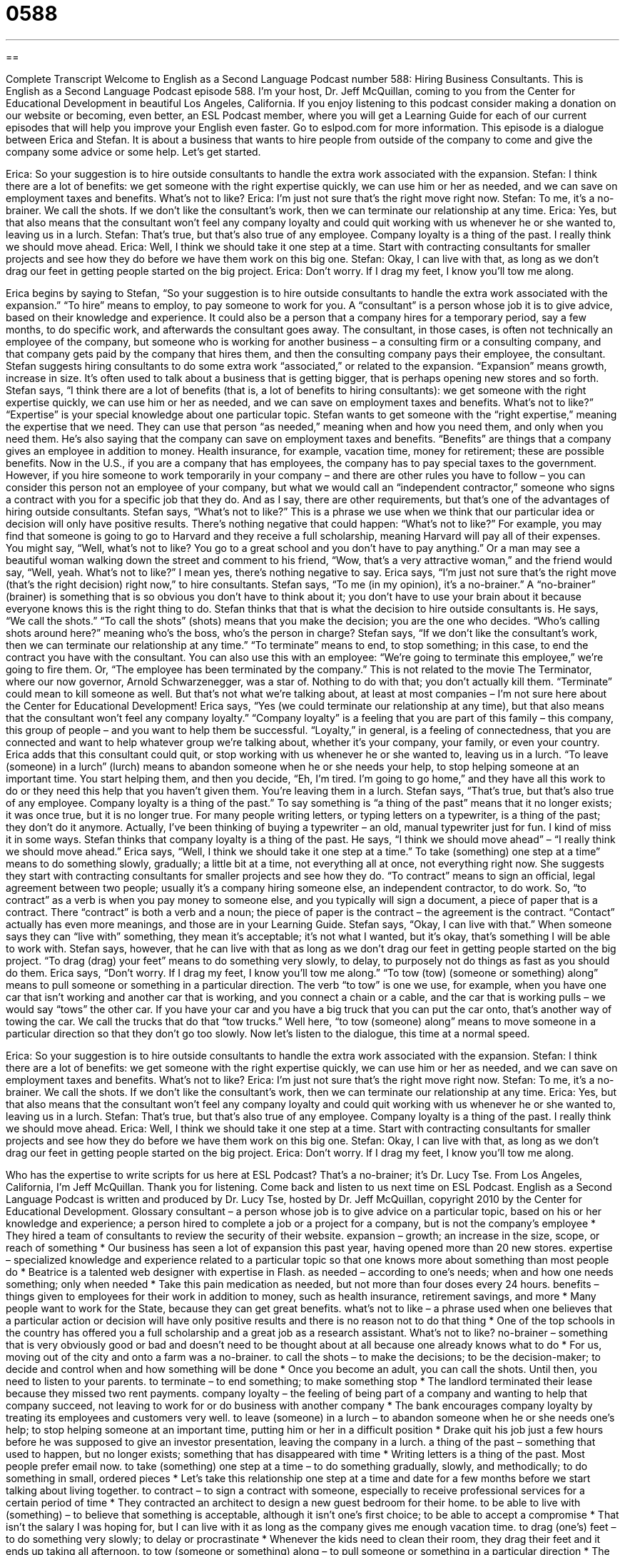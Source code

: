 = 0588
:toc: left
:toclevels: 3
:sectnums:
:stylesheet: ../../../myAdocCss.css

'''

== 

Complete Transcript
Welcome to English as a Second Language Podcast number 588: Hiring Business Consultants.
This is English as a Second Language Podcast episode 588. I’m your host, Dr. Jeff McQuillan, coming to you from the Center for Educational Development in beautiful Los Angeles, California.
If you enjoy listening to this podcast consider making a donation on our website or becoming, even better, an ESL Podcast member, where you will get a Learning Guide for each of our current episodes that will help you improve your English even faster. Go to eslpod.com for more information.
This episode is a dialogue between Erica and Stefan. It is about a business that wants to hire people from outside of the company to come and give the company some advice or some help. Let’s get started.
[start of dialogue]
Erica: So your suggestion is to hire outside consultants to handle the extra work associated with the expansion.
Stefan: I think there are a lot of benefits: we get someone with the right expertise quickly, we can use him or her as needed, and we can save on employment taxes and benefits. What’s not to like?
Erica: I’m just not sure that’s the right move right now.
Stefan: To me, it’s a no-brainer. We call the shots. If we don’t like the consultant’s work, then we can terminate our relationship at any time.
Erica: Yes, but that also means that the consultant won’t feel any company loyalty and could quit working with us whenever he or she wanted to, leaving us in a lurch.
Stefan: That’s true, but that’s also true of any employee. Company loyalty is a thing of the past. I really think we should move ahead.
Erica: Well, I think we should take it one step at a time. Start with contracting consultants for smaller projects and see how they do before we have them work on this big one.
Stefan: Okay, I can live with that, as long as we don’t drag our feet in getting people started on the big project.
Erica: Don’t worry. If I drag my feet, I know you’ll tow me along.
[end of dialogue]
Erica begins by saying to Stefan, “So your suggestion is to hire outside consultants to handle the extra work associated with the expansion.” “To hire” means to employ, to pay someone to work for you. A “consultant” is a person whose job it is to give advice, based on their knowledge and experience. It could also be a person that a company hires for a temporary period, say a few months, to do specific work, and afterwards the consultant goes away. The consultant, in those cases, is often not technically an employee of the company, but someone who is working for another business – a consulting firm or a consulting company, and that company gets paid by the company that hires them, and then the consulting company pays their employee, the consultant.
Stefan suggests hiring consultants to do some extra work “associated,” or related to the expansion. “Expansion” means growth, increase in size. It’s often used to talk about a business that is getting bigger, that is perhaps opening new stores and so forth. Stefan says, “I think there are a lot of benefits (that is, a lot of benefits to hiring consultants): we get someone with the right expertise quickly, we can use him or her as needed, and we can save on employment taxes and benefits. What’s not to like?” “Expertise” is your special knowledge about one particular topic. Stefan wants to get someone with the “right expertise,” meaning the expertise that we need. They can use that person “as needed,” meaning when and how you need them, and only when you need them. He’s also saying that the company can save on employment taxes and benefits. “Benefits” are things that a company gives an employee in addition to money. Health insurance, for example, vacation time, money for retirement; these are possible benefits.
Now in the U.S., if you are a company that has employees, the company has to pay special taxes to the government. However, if you hire someone to work temporarily in your company – and there are other rules you have to follow – you can consider this person not an employee of your company, but what we would call an “independent contractor,” someone who signs a contract with you for a specific job that they do. And as I say, there are other requirements, but that’s one of the advantages of hiring outside consultants.
Stefan says, “What’s not to like?” This is a phrase we use when we think that our particular idea or decision will only have positive results. There’s nothing negative that could happen: “What’s not to like?” For example, you may find that someone is going to go to Harvard and they receive a full scholarship, meaning Harvard will pay all of their expenses. You might say, “Well, what’s not to like? You go to a great school and you don’t have to pay anything.” Or a man may see a beautiful woman walking down the street and comment to his friend, “Wow, that’s a very attractive woman,” and the friend would say, “Well, yeah. What’s not to like?” I mean yes, there’s nothing negative to say.
Erica says, “I’m just not sure that’s the right move (that’s the right decision) right now,” to hire consultants. Stefan says, “To me (in my opinion), it’s a no-brainer.” A “no-brainer” (brainer) is something that is so obvious you don’t have to think about it; you don’t have to use your brain about it because everyone knows this is the right thing to do. Stefan thinks that that is what the decision to hire outside consultants is. He says, “We call the shots.” “To call the shots” (shots) means that you make the decision; you are the one who decides. “Who’s calling shots around here?” meaning who’s the boss, who’s the person in charge? Stefan says, “If we don’t like the consultant’s work, then we can terminate our relationship at any time.” “To terminate” means to end, to stop something; in this case, to end the contract you have with the consultant. You can also use this with an employee: “We’re going to terminate this employee,” we’re going to fire them. Or, “The employee has been terminated by the company.” This is not related to the movie The Terminator, where our now governor, Arnold Schwarzenegger, was a star of. Nothing to do with that; you don’t actually kill them. “Terminate” could mean to kill someone as well. But that’s not what we’re talking about, at least at most companies – I’m not sure here about the Center for Educational Development!
Erica says, “Yes (we could terminate our relationship at any time), but that also means that the consultant won’t feel any company loyalty.” “Company loyalty” is a feeling that you are part of this family – this company, this group of people – and you want to help them be successful. “Loyalty,” in general, is a feeling of connectedness, that you are connected and want to help whatever group we’re talking about, whether it’s your company, your family, or even your country. Erica adds that this consultant could quit, or stop working with us whenever he or she wanted to, leaving us in a lurch. “To leave (someone) in a lurch” (lurch) means to abandon someone when he or she needs your help, to stop helping someone at an important time. You start helping them, and then you decide, “Eh, I’m tired. I’m going to go home,” and they have all this work to do or they need this help that you haven’t given them. You’re leaving them in a lurch.
Stefan says, “That’s true, but that’s also true of any employee. Company loyalty is a thing of the past.” To say something is “a thing of the past” means that it no longer exists; it was once true, but it is no longer true. For many people writing letters, or typing letters on a typewriter, is a thing of the past; they don’t do it anymore. Actually, I’ve been thinking of buying a typewriter – an old, manual typewriter just for fun. I kind of miss it in some ways.
Stefan thinks that company loyalty is a thing of the past. He says, “I think we should move ahead” – “I really think we should move ahead.” Erica says, “Well, I think we should take it one step at a time.” To take (something) one step at a time” means to do something slowly, gradually; a little bit at a time, not everything all at once, not everything right now. She suggests they start with contracting consultants for smaller projects and see how they do. “To contract” means to sign an official, legal agreement between two people; usually it’s a company hiring someone else, an independent contractor, to do work. So, “to contract” as a verb is when you pay money to someone else, and you typically will sign a document, a piece of paper that is a contract. There “contract” is both a verb and a noun; the piece of paper is the contract – the agreement is the contract. “Contact” actually has even more meanings, and those are in your Learning Guide.
Stefan says, “Okay, I can live with that.” When someone says they can “live with” something, they mean it’s acceptable; it’s not what I wanted, but it’s okay, that’s something I will be able to work with. Stefan says, however, that he can live with that as long as we don’t drag our feet in getting people started on the big project. “To drag (drag) your feet” means to do something very slowly, to delay, to purposely not do things as fast as you should do them.
Erica says, “Don’t worry. If I drag my feet, I know you’ll tow me along.” “To tow (tow) (someone or something) along” means to pull someone or something in a particular direction. The verb “to tow” is one we use, for example, when you have one car that isn’t working and another car that is working, and you connect a chain or a cable, and the car that is working pulls – we would say “tows” the other car. If you have your car and you have a big truck that you can put the car onto, that’s another way of towing the car. We call the trucks that do that “tow trucks.” Well here, “to tow (someone) along” means to move someone in a particular direction so that they don’t go too slowly.
Now let’s listen to the dialogue, this time at a normal speed.
[start of dialogue]
Erica: So your suggestion is to hire outside consultants to handle the extra work associated with the expansion.
Stefan: I think there are a lot of benefits: we get someone with the right expertise quickly, we can use him or her as needed, and we can save on employment taxes and benefits. What’s not to like?
Erica: I’m just not sure that’s the right move right now.
Stefan: To me, it’s a no-brainer. We call the shots. If we don’t like the consultant’s work, then we can terminate our relationship at any time.
Erica: Yes, but that also means that the consultant won’t feel any company loyalty and could quit working with us whenever he or she wanted to, leaving us in a lurch.
Stefan: That’s true, but that’s also true of any employee. Company loyalty is a thing of the past. I really think we should move ahead.
Erica: Well, I think we should take it one step at a time. Start with contracting consultants for smaller projects and see how they do before we have them work on this big one.
Stefan: Okay, I can live with that, as long as we don’t drag our feet in getting people started on the big project.
Erica: Don’t worry. If I drag my feet, I know you’ll tow me along.
[end of dialogue]
Who has the expertise to write scripts for us here at ESL Podcast? That’s a no-brainer; it’s Dr. Lucy Tse.
From Los Angeles, California, I’m Jeff McQuillan. Thank you for listening. Come back and listen to us next time on ESL Podcast.
English as a Second Language Podcast is written and produced by Dr. Lucy Tse, hosted by Dr. Jeff McQuillan, copyright 2010 by the Center for Educational Development.
Glossary
consultant – a person whose job is to give advice on a particular topic, based on his or her knowledge and experience; a person hired to complete a job or a project for a company, but is not the company’s employee
* They hired a team of consultants to review the security of their website.
expansion – growth; an increase in the size, scope, or reach of something
* Our business has seen a lot of expansion this past year, having opened more than 20 new stores.
expertise – specialized knowledge and experience related to a particular topic so that one knows more about something than most people do
* Beatrice is a talented web designer with expertise in Flash.
as needed – according to one’s needs; when and how one needs something; only when needed
* Take this pain medication as needed, but not more than four doses every 24 hours.
benefits – things given to employees for their work in addition to money, such as health insurance, retirement savings, and more
* Many people want to work for the State, because they can get great benefits.
what’s not to like – a phrase used when one believes that a particular action or decision will have only positive results and there is no reason not to do that thing
* One of the top schools in the country has offered you a full scholarship and a great job as a research assistant. What’s not to like?
no-brainer – something that is very obviously good or bad and doesn’t need to be thought about at all because one already knows what to do
* For us, moving out of the city and onto a farm was a no-brainer.
to call the shots – to make the decisions; to be the decision-maker; to decide and control when and how something will be done
* Once you become an adult, you can call the shots. Until then, you need to listen to your parents.
to terminate – to end something; to make something stop
* The landlord terminated their lease because they missed two rent payments.
company loyalty – the feeling of being part of a company and wanting to help that company succeed, not leaving to work for or do business with another company
* The bank encourages company loyalty by treating its employees and customers very well.
to leave (someone) in a lurch – to abandon someone when he or she needs one’s help; to stop helping someone at an important time, putting him or her in a difficult position
* Drake quit his job just a few hours before he was supposed to give an investor presentation, leaving the company in a lurch.
a thing of the past – something that used to happen, but no longer exists; something that has disappeared with time
* Writing letters is a thing of the past. Most people prefer email now.
to take (something) one step at a time – to do something gradually, slowly, and methodically; to do something in small, ordered pieces
* Let’s take this relationship one step at a time and date for a few months before we start talking about living together.
to contract – to sign a contract with someone, especially to receive professional services for a certain period of time
* They contracted an architect to design a new guest bedroom for their home.
to be able to live with (something) – to believe that something is acceptable, although it isn’t one’s first choice; to be able to accept a compromise
* That isn’t the salary I was hoping for, but I can live with it as long as the company gives me enough vacation time.
to drag (one’s) feet – to do something very slowly; to delay or procrastinate
* Whenever the kids need to clean their room, they drag their feet and it ends up taking all afternoon.
to tow (someone or something) along – to pull someone or something in a particular direction
* The children didn’t want to go to church, but we towed them along with us.
Comprehension Questions
1. Why doesn’t Erica want to hire consultants?
a) Because she thinks it will be too expensive.
b) Because she doesn’t perceive any benefits.
c) Because she’s afraid they might leave unexpectedly.
2. What does Erica mean when she says, “If I drag my feet, I know you’ll tow me along”?
a) She knows Stefan won’t let her proceed too slowly.
b) She knows Stefan will help her maintain a professional appearance.
c) She knows Stefan will do some of her work for her.
Answers at bottom.
What Else Does It Mean?
to call the shots
The phrase “to call the shots,” in this podcast, means to decide and control when and how something will be done: “We tried it your way and it didn’t work. From now on, let someone else call the shots.” The phrase “a long shot” is used to describe something that is very unlikely to succeed: “Getting that job is a long shot, but she’s going to apply for it anyway.” The phrase “a shot in the dark” is used to describe a wild guess that isn’t based on any knowledge or facts: “I had no idea what the answer was, so I took a shot in the dark.” Finally, the phrase “to give (something) (one’s) best shot” means to make a strong effort to do something, especially if it is very difficult: “He had never created a database before, but he agreed to give it his best shot.”
to contract
In this podcast, the verb “to contract” means to sign a contract with someone, especially to receive professional services for a certain period of time: “The firm contracted an evaluation team to judge the success of its latest project.” The phrase “to contract (something) out” means to sign an agreement so that someone outside of one’s company begins providing a service: “Let’s contract out our security services instead of hiring our own security guards.” The verb “to contract” also means to become smaller or more compact: “Why does steel contract as it gets cold?” The verb “to contract” also means to get an illness, especially from another person who is sick: “Do children in childcare contract more colds than kids who stay at home with their parents?”
Culture Note
Companies can “benefit” (receive advantages) in many ways when they hire consultants, but they have to make sure they hire consultants in the right way. Too many companies make “mistakes” (errors) when hiring consultants and, as a result, the relationship “doesn’t work out” (isn’t successful).
Some companies make the mistake of not first considering whether someone “in-house” (someone who already works for the company) could do the work. Other companies don’t do enough research about the consultants before hiring them. As a result, the consultants might not have the right combination of knowledge and experience for “the job at hand” (the job that needs to be done).
Other companies contract the right consultants, but “fail to” (don’t) put the agreement in writing before the project begins. Still other companies fail to include important things in the contract, such as detailed descriptions of who will “cover” (pay for) different types of expenses, like travel expenses or phone expenses.
Companies need to make sure that the consultants are available when they are needed. Consultants often “juggle” (deal with multiple things) many projects at once, so if a project is “urgent” (needs attention immediately), the company needs to make sure that the consultant will make it a “top priority” (something that will be done first). Companies also need to define the “scope” (what something involves) of the project very clearly and make sure that staff members give the consultants the tools and information they will need to finish the work.
“Last but not least” (last in the list, but not least important), companies should ask their consultants to sign a “nondisclosure agreement,” or a legal agreement where the parties agree not to share “confidential” (private; secret) information with “third parties” (other individuals or organizations).
Comprehension Answers
1 - c
2 - a